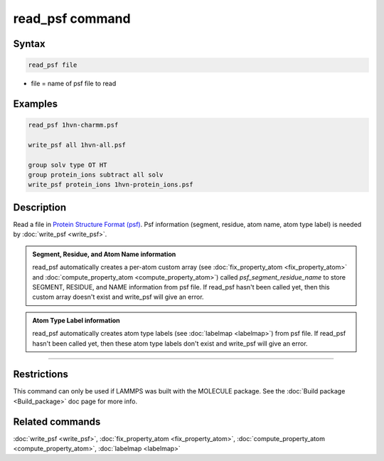 .. index:: read_psf

read_psf command
===================

Syntax
""""""

.. code-block:: LAMMPS

   read_psf file

* file = name of psf file to read

Examples
""""""""

.. code-block:: LAMMPS

  read_psf 1hvn-charmm.psf

  write_psf all 1hvn-all.psf

  group solv type OT HT
  group protein_ions subtract all solv
  write_psf protein_ions 1hvn-protein_ions.psf


Description
"""""""""""

Read a file in `Protein Structure Format (psf) <https://www.charmm-gui.org/?doc=lecture&module=pdb&lesson=6>`_. Psf information (segment, residue, atom name, atom type label) is needed by :doc:`write_psf <write_psf>`.

.. admonition:: Segment, Residue, and Atom Name information
   :class: note

   read_psf automatically creates a per-atom custom array (see :doc:`fix_property_atom <fix_property_atom>` and :doc:`compute_property_atom <compute_property_atom>`) called *psf_segment_residue_name* to store SEGMENT, RESIDUE, and NAME information from psf file. If read_psf hasn't been called yet, then this custom array doesn't exist and write_psf will give an error.

.. admonition:: Atom Type Label information
   :class: note

   read_psf automatically creates atom type labels (see :doc:`labelmap <labelmap>`) from psf file. If read_psf hasn't been called yet, then these atom type labels don't exist and write_psf will give an error.


----------

Restrictions
""""""""""""

This command can only be used if LAMMPS was built with the
MOLECULE package.  See the :doc:`Build package <Build_package>` doc page
for more info.

Related commands
""""""""""""""""

:doc:`write_psf <write_psf>`, :doc:`fix_property_atom <fix_property_atom>`, :doc:`compute_property_atom <compute_property_atom>`, :doc:`labelmap <labelmap>`
